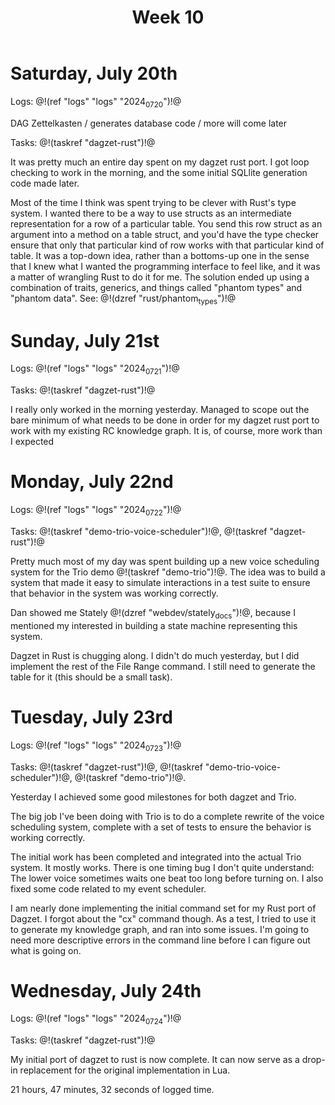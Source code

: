 #+TITLE: Week 10

* Saturday, July 20th

Logs: @!(ref "logs" "logs" "2024_07_20")!@

DAG Zettelkasten /
generates database code /
more will come later

Tasks: @!(taskref "dagzet-rust")!@

It was pretty much an entire day spent
on my dagzet rust port. I got loop checking
to work in the morning, and the some
initial SQLlite generation code made
later.

Most of the time I think was spent trying
to be clever with Rust's type system. I
wanted there to be a way to use structs
as an intermediate representation for
a row of a particular table. You send
this row struct as an argument into
a method on a table struct, and you'd
have the type checker ensure that only
that particular kind of row works with
that particular kind of table. It was
a top-down idea, rather than a bottoms-up
one in the sense that I knew what I
wanted the programming interface to feel
like, and it was a matter of wrangling
Rust to do it for me. The solution ended up
using a combination of traits, generics,
and things called "phantom types" and  "phantom data".
See: @!(dzref "rust/phantom_types")!@

* Sunday, July 21st

Logs: @!(ref "logs" "logs" "2024_07_21")!@

Tasks: @!(taskref "dagzet-rust")!@

I really only worked in the morning
yesterday. Managed to scope out the bare minimum
of what needs to be done in order for my dagzet
rust port to work with my existing RC knowledge
graph. It is, of course, more work than I expected

* Monday, July 22nd

Logs: @!(ref "logs" "logs" "2024_07_22")!@

Tasks: @!(taskref
"demo-trio-voice-scheduler")!@, @!(taskref "dagzet-rust")!@

Pretty much most of my day was spent building up
a new voice scheduling system for the Trio
demo @!(taskref "demo-trio")!@. The idea was to build
a system that made it easy to simulate interactions
in a test suite to ensure that behavior in the
system was working correctly.

Dan showed me Stately @!(dzref "webdev/stately_docs")!@, because I mentioned
my interested in building a state machine
representing this system.

Dagzet in Rust is chugging along. I didn't do
much yesterday, but I did implement the rest of
the File Range command. I still need to generate
the table for it (this should be a small task).

* Tuesday, July 23rd

Logs: @!(ref "logs" "logs" "2024_07_23")!@

Tasks: @!(taskref "dagzet-rust")!@, @!(taskref "demo-trio-voice-scheduler")!@, @!(taskref "demo-trio")!@.

Yesterday I achieved some good milestones for both
dagzet and Trio.

The big job I've been doing with Trio is to do a complete
rewrite of the voice scheduling system, complete with
a set of tests to ensure the behavior is working
correctly.

The initial work has been
completed and integrated into the actual Trio system.
It mostly works. There is one timing bug I don't
quite understand: The lower voice sometimes
waits one beat too long before turning on. I also
fixed some code related to my event scheduler.

I am nearly done implementing the initial command
set for my Rust port of Dagzet. I forgot about
the "cx" command though. As a test, I tried to use
it to generate my knowledge graph, and ran into
some issues. I'm going to need more descriptive
errors in the command line before I can figure
out what is going on.

* Wednesday, July 24th

Logs: @!(ref "logs" "logs" "2024_07_24")!@

Tasks: @!(taskref "dagzet-rust")!@

My initial port of dagzet to rust is now complete.
It can now serve as a drop-in replacement for
the original implementation in Lua.

21 hours, 47 minutes, 32 seconds of logged time.
